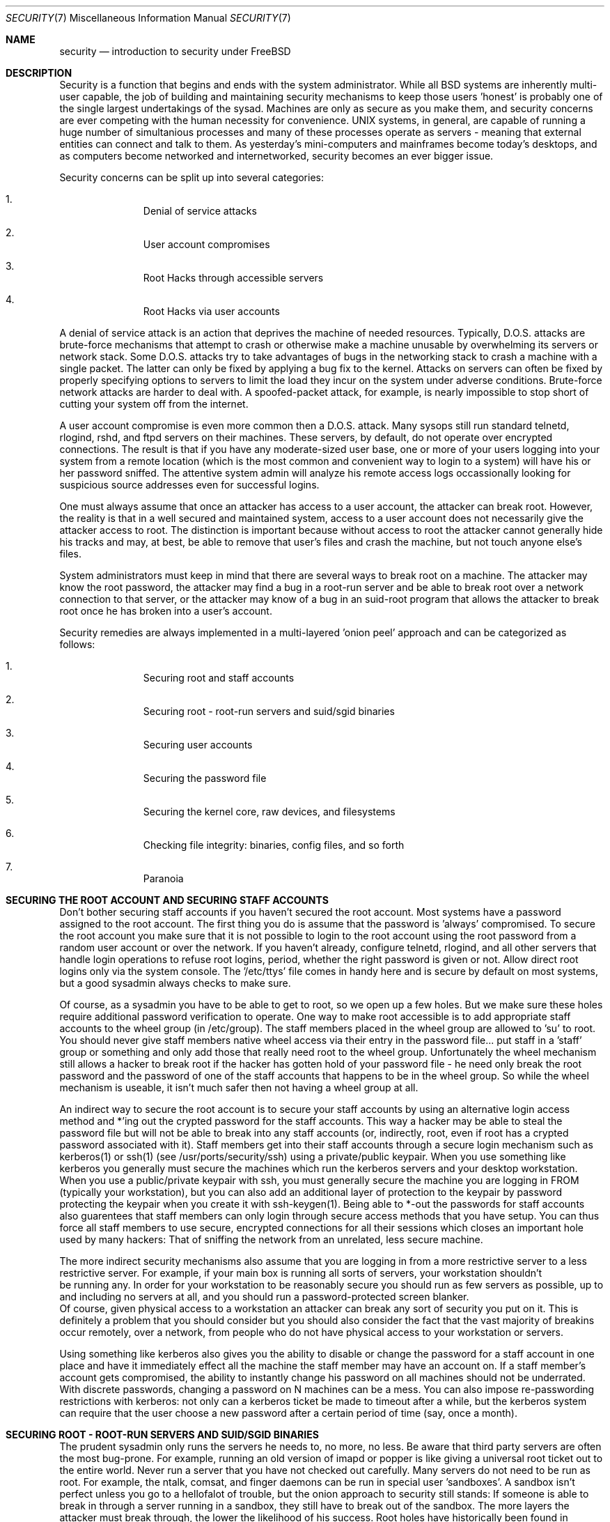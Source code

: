 .\" Copyright (c) 1991, 1993
.\"	The Regents of the University of California.  All rights reserved.
.\"
.\" Redistribution and use in source and binary forms, with or without
.\" modification, are permitted provided that the following conditions
.\" are met:
.\" 1. Redistributions of source code must retain the above copyright
.\"    notice, this list of conditions and the following disclaimer.
.\" 2. Redistributions in binary form must reproduce the above copyright
.\"    notice, this list of conditions and the following disclaimer in the
.\"    documentation and/or other materials provided with the distribution.
.\" 3. All advertising materials mentioning features or use of this software
.\"    must display the following acknowledgement:
.\"	This product includes software developed by the University of
.\"	California, Berkeley and its contributors.
.\" 4. Neither the name of the University nor the names of its contributors
.\"    may be used to endorse or promote products derived from this software
.\"    without specific prior written permission.
.\"
.\" THIS SOFTWARE IS PROVIDED BY THE REGENTS AND CONTRIBUTORS ``AS IS'' AND
.\" ANY EXPRESS OR IMPLIED WARRANTIES, INCLUDING, BUT NOT LIMITED TO, THE
.\" IMPLIED WARRANTIES OF MERCHANTABILITY AND FITNESS FOR A PARTICULAR PURPOSE
.\" ARE DISCLAIMED.  IN NO EVENT SHALL THE REGENTS OR CONTRIBUTORS BE LIABLE
.\" FOR ANY DIRECT, INDIRECT, INCIDENTAL, SPECIAL, EXEMPLARY, OR CONSEQUENTIAL
.\" DAMAGES (INCLUDING, BUT NOT LIMITED TO, PROCUREMENT OF SUBSTITUTE GOODS
.\" OR SERVICES; LOSS OF USE, DATA, OR PROFITS; OR BUSINESS INTERRUPTION)
.\" HOWEVER CAUSED AND ON ANY THEORY OF LIABILITY, WHETHER IN CONTRACT, STRICT
.\" LIABILITY, OR TORT (INCLUDING NEGLIGENCE OR OTHERWISE) ARISING IN ANY WAY
.\" OUT OF THE USE OF THIS SOFTWARE, EVEN IF ADVISED OF THE POSSIBILITY OF
.\" SUCH DAMAGE.
.\"
.\"     @(#)security.1	8.2 (Berkeley) 12/30/93
.\"	$Id: security.7,v 1.1 1998/12/20 20:12:17 dillon Exp $
.\"
.Dd December 30, 1993
.Dt SECURITY 7
.Os
.Sh NAME
.Nm security
.Nd introduction to security under FreeBSD
.Sh DESCRIPTION
.Pp
Security is a function that begins and ends with the system administrator.
While all
.Bx
systems are inherently multi-user capable, the job of building and
maintaining security mechanisms to keep those users 'honest' is probably
one of the single largest undertakings of the sysad.  Machines are
only as secure as you make them, and security concerns are ever competing
with the human necessity for convenience.   UNIX systems,
in general, are capable of running a huge number of simultanious processes
and many of these processes operate as servers - meaning that external entities
can connect and talk to them.  As yesterday's mini-computers and mainframes 
become today's desktops, and as computers become networked and internetworked,
security becomes an ever bigger issue.
.Pp
Security concerns can be split up into several categories:
.Bl -enum -offset indent
.It
Denial of service attacks
.It
User account compromises
.It
Root Hacks through accessible servers
.It
Root Hacks via user accounts
.El
.Pp
A denial of service attack is an action that deprives the machine of needed
resources.  Typically, D.O.S. attacks are brute-force mechanisms that attempt
to crash or otherwise make a machine unusable by overwhelming its servers or
network stack.  Some D.O.S. attacks try to take advantages of bugs in the
networking stack to crash a machine with a single packet.  The latter can
only be fixed by applying a bug fix to the kernel.  Attacks on servers can
often be fixed by properly specifying options to servers to limit the load
they incur on the system under adverse conditions.  Brute-force network 
attacks are harder to deal with.  A spoofed-packet attack, for example, is 
nearly impossible to stop short of cutting your system off from the internet.
.Pp
A user account compromise is even more common then a D.O.S. attack.  Many
sysops still run standard telnetd, rlogind, rshd, and ftpd servers on their
machines.  These servers, by default, do not operate over encrypted
connections.  The result is that if you have any moderate-sized user base,
one or more of your users logging into your system from a remote location
(which is the most common and convenient way to login to a system) will
have his or her password sniffed.  The attentive system admin will analyze
his remote access logs occassionally looking for suspicious source addresses
even for successful logins.
.Pp
One must always assume that once an attacker has access to a user account,
the attacker can break root.  However, the reality is that in a well secured
and maintained system, access to a user account does not necessarily give the
attacker access to root.  The distinction is important because without access
to root the attacker cannot generally hide his tracks and may, at best, be
able to remove that user's files and crash the machine, but not touch anyone
else's files.
.Pp
System administrators must keep in mind that there are several ways to break
root on a machine.  The attacker may know the root password, the attacker
may find a bug in a root-run server and be able to break root over a network
connection to that server, or the attacker may know of a bug in an suid-root
program that allows the attacker to break root once he has broken into a 
user's account.
.Pp
Security remedies are always implemented in a multi-layered 'onion peel' 
approach and can be categorized as follows:
.Bl -enum -offset indent
.It
Securing root and staff accounts
.It
Securing root - root-run servers and suid/sgid binaries
.It
Securing user accounts
.It
Securing the password file 
.It
Securing the kernel core, raw devices, and filesystems
.It
Checking file integrity: binaries, config files, and so forth
.It
Paranoia
.El
.Sh SECURING THE ROOT ACCOUNT AND SECURING STAFF ACCOUNTS
.Pp
Don't bother securing staff accounts if you haven't secured the root
account.  Most systems have a password assigned to the root account.  The
first thing you do is assume that the password is 'always' compromised.
To secure the root account you make sure that it is not possible to login
to the root account using the root password from a random user account or 
over the network.  If you haven't already, configure telnetd, rlogind, and
all other servers that handle login operations to refuse root logins, period,
whether the right password is given or not.  Allow direct root logins only
via the system console.  The '/etc/ttys' file comes in handy here and is
secure by default on most systems, but a good sysadmin always checks to make
sure.
.Pp
Of course, as a sysadmin you have to be able to get to root, so we open up
a few holes.  But we make sure these holes require additional password
verification to operate.  One way to make root accessible is to add appropriate
staff accounts to the wheel group (in /etc/group).  The staff members placed
in the wheel group are allowed to 'su' to root.  You should never give staff
members native wheel access via their entry in the password file... put staff
in a 'staff' group or something and only add those that really need root to
the wheel group.  Unfortunately the wheel mechanism still allows a hacker to
break root if the hacker has gotten hold of your password file - he need only
break the root password and the password of one of the staff accounts that
happens to be in the wheel group.  So while the wheel mechanism is useable,
it isn't much safer then not having a wheel group at all.
.Pp
An indirect way to secure the root account is to secure your staff accounts
by using an alternative login access method and *'ing out the crypted password
for the staff accounts.  This way a hacker may be able to steal the password
file but will not be able to break into any staff accounts (or, indirectly,
root, even if root has a crypted password associated with it).  Staff members
get into their staff accounts through a secure login mechanism such as 
kerberos(1) or ssh(1) (see /usr/ports/security/ssh) using a private/public
keypair.  When you use something like kerberos you generally must secure
the machines which run the kerberos servers and your desktop workstation.
When you use a public/private keypair with ssh, you must generally secure
the machine you are logging in FROM (typically your workstation), but you can
also add an additional layer of protection to the keypair by password 
protecting the keypair when you create it with ssh-keygen(1).  Being able
to *-out the passwords for staff accounts also guarentees that staff members
can only login through secure access methods that you have setup.  You can
thus force all staff members to use secure, encrypted connections for
all their sessions which closes an important hole used by many hackers:  That
of sniffing the network from an unrelated, less secure machine.
.Pp
The more indirect security mechanisms also assume that you are logging in
from a more restrictive server to a less restrictive server.  For example, 
if your main box is running all sorts of servers, your workstation shouldn't
 be running any.  In order for your workstation to be reasonably secure 
you should run as few servers as possible, up to and including no servers 
at all, and you should run a password-protected screen blanker. 
 Of course, given physical access to
a workstation an attacker can break any sort of security you put on it.
This is definitely a problem that you should consider but you should also
consider the fact that the vast majority of breakins occur remotely, over
a network, from people who do not have physical access to your workstation or
servers.
.Pp
Using something like kerberos also gives you the ability to disable or
change the password for a staff account in one place and have it immediately
effect all the machine the staff member may have an account on.  If a staff
member's account gets compromised, the ability to instantly change his 
password on all machines should not be underrated.  With discrete passwords,
changing a password on N machines can be a mess.  You can also impose 
re-passwording restrictions with kerberos:  not only can a kerberos ticket
be made to timeout after a while, but the kerberos system can require that
the user choose a new password after a certain period of time (say, once a 
month). 
.Sh SECURING ROOT - ROOT-RUN SERVERS AND SUID/SGID BINARIES
.Pp
The prudent sysadmin only runs the servers he needs to, no more, no less.  Be
aware that third party servers are often the most bug-prone.  For example,
running an old version of imapd or popper is like giving a universal root
ticket out to the entire world.  Never run a server that you have not checked
out carefully.  Many servers do not need to be run as root.  For example,
the ntalk, comsat, and finger daemons can be run in special user 'sandboxes'.
A sandbox isn't perfect unless you go to a hellofalot of trouble, but the
onion approach to security still stands:  If someone is able to break in
through a server running in a sandbox, they still have to break out of the
sandbox.  The more layers the attacker must break through, the lower the
likelihood of his success.  Root holes have historically been found in
virtually every server ever run as root, including basic system servers.
If you are running a machine through which people only login via sshd and
never login via telnetd or rshd or rlogind, then turn off those services!
.Pp
FreeBSD now defaults to running ntalkd, comsat, and finger in a sandbox.
Another program which may be a candidate for running in a sandbox is
named(8).  The default rc.conf includes the arguments necessary to run
named in a sandbox in a commented-out form.  Depending on whether you
are installing a new system or upgrading an existing system, the special
user accounts used by these sandboxes may not be installed.  The prudent
sysadmin would research and implement sandboxes for servers whenever possible.
.Pp
There are a number of other servers that typically do not run in sandboxes:
sendmail, popper, imapd, ftpd, and others.  There are alternatives to
some of these, but installing them may require more work then you are willing
to put (the convenience factor strikes again).  You may have to run these
servers as root and rely on other mechanisms to detect breakins that might
occur through them.
.Pp
The other big potential root hole in a system are the suid-root and sgid
binaries installed on the system.  Most of these binaries, such as rlogin,
reside in /bin, /sbin, /usr/bin, or /usr/sbin.  While nothing is 100% safe,
the system-default suid and sgid binaries can be considered reasonably safe.
Still, root holes are occassionaly found in these binaries.  A root hole
was found in Xlib in 1998 that made xterm (which is typically suid) vulnerable.
It is better to be safe then sorry and the prudent sysadmin will restrict suid
binaries that only staff should run to a special group that only staff can
access, and get rid of (chmod 000) any suid binaries that nobody uses.  A 
server with no display generally does not need an xterm binary.  Sgid binaries
can be almost as dangerous.  If a hacker can break an sgid-kmem binary the
hacker might be able to read /dev/kmem and thus read the crypted password
file, potentially compromising any passworded account.  A hacker that breaks
the tty group can write to almost user's tty.  If a user is running a terminal
program or emulator with a talk-back feature, the hacker can potentially 
generate a data stream that causes the user's terminal to echo a command, which
is then run as that user.
.Sh SECURING USER ACCOUNTS
.Pp
User accounts are usually the most difficult to secure.  While you can impose
draconian access restrictions on your staff and *-out their passwords, you
may not be able to do so with any general user accounts you might have.  If
you do have sufficient control then you may win out and be able to secure the
user accounts properly.  If not, you simply have to be more vigilant in your
monitoring of those accounts.  Use of ssh and kerberos for user accounts is
more problematic, but still a very good solution compared to a crypted
password. 
.Sh SECURING THE PASSWORD FILE
.Pp
The only sure fire way is to *-out as many passwords as you can and 
use ssh or kerberos for access to those accounts.  Even though the 
crypted password file (/etc/spwd.db) can only be read by root, it may
be possible for a hacker to obtain read access to that file even if the 
attacker cannot obtain root-write access.
.Pp
Your security scripts should always check for and report changes to 
the password file (see 'Checking file integrity' below).
.Sh SECURING THE KERNEL CORE, RAW DEVICES, AND FILESYSTEMS
.Pp
If an attacker breaks root he can do just about anything, but there
are certain conveniences.  For example, most modern kernels have a
packet sniffing device driver built in.  Under FreeBSD it is called
the 'bpf' device.  A hacker will commonly attempt to run a packet sniffer
on a compromised machine.  You do not need to give the hacker the 
capability and most systems should not have the bpf device compiled in.
Unfortunately, there is another kernel feature called the Loadable Kernel
Module interface.  An enterprising hacker can use an LKM to install 
his own bpf device or other sniffing device on a running kernel.  If you
do not need to use the module loader, turn it off in the kernel config
with the NO_LKM option.
.Pp
But even if you turn off the bpf device, and turn off the module loader,
you still have /dev/mem and /dev/kmem to worry about.  For that matter,
the hacker can still write raw devices.  To avoid this you have to run
the kernel at a higher secure level... at least securelevel 1.  The securelevel
can be set with a sysctl on the kern.securelevel variable.  Once you have
set the securelevel to 1, write access to raw devices will be denied and
special chflags flags, such as 'schg', will be enforced.  You must also ensure
that the 'schg' flag is set on critical startup binaries, directories, and
script files - everything that gets run up to the point where the securelevel
is set.  This might be overdoing it, and upgrading the system is much more
difficult when you operate at a higher secure level.  You may compromise and
run the system at a higher secure level but not set the schg flag for every
system file and directory under the sun.
.Sh CHECKING FILE INTEGRITY: BINARIES, CONFIG FILES, ETC
.Pp
When it comes right down to it, you can only protect your core system
configuration and control files so much before the convenience factor
rears its ugly head.  The last layer of your security onion is perhaps
the most important - detection.
.Pp
The only correct way to check a system's file integrity is via another,
more secure system.  It is fairly easy to setup a 'secure' system: you
simply do not run any services on it.  With a secure system in place you
can then give it access to other system's root spaces via ssh.  This may
seem like a security breech, but you have to put your trust somewhere and
as long as you don't do something stupid like run random servers it really
is possible to build a secure machine.  When I say 'secure' here, I assuming
physical access security as well, of course.  Given a secure machine with
root access on all your other machines, you can then write security scripts
ON the secure machine to check the other machines on the system.  The most
common way of checking is to have the security script scp(1) over a find
and md5 binary and then ssh a shell command to the remote machine to md5
all the files in the system (or, at least, the /, /var, and /usr partitions!).
The security machine copies the results to a file and diff's them against
results from a previous run (or compares the results against its own 
binaries), then emails each staff member a daily report of differences.
.Pp
Another way to do this sort of check is to NFS export the major filesystems
from every other machine to the security machine.  This is somewhat more
network intensive but also virtually impossible for a hacker to detect
or spoof.
.Pp
A good security script will also check for changes to user and staff members
access configuration files:  .rhosts, .shosts, .ssh/authorized_keys, and
so forth... files that might fall outside the pervue of the MD5 check.
.Pp
A good security script will check for suid and sgid binaries on all 
filesystems and report their absolute existance as well as a diff against
the previous report or some baseline (say, make a baseline once a week).
While you can turn off the ability to run suid and sgid binaries on certain
filesystems through the 'nosuid' option in fstab/mount, you cannot turn this
off on root and anyone who breaks root can just install their binary their.
If you have a huge amount of user disk space, though, it may be useful to
disallow suid binaries and devices ('nodev' option) on the user partitions
so you do not have to scan them for such.  I would scan them anyway, though,
at least once a week, since the object of this onion layer is detection of
a breakin.
.Pp
Process accounting (see accton(1)) is a relatively low-overhead feature of
the operating system which I recommend using as a post-breakin evaluation
mechanism.  It is especially useful in tracking down how a hacker has 
actually broken root on a system, assuming the file is still intact after
the breakin occurs.
.Pp
Finally, security scripts should process the log files and the logs themselves
should be generated in as secured a manner as possible - remote syslog can be
very useful.  A hacker tries to cover his tracks, and log files are critical
to the sysadmin trying to track down the time and method of the initial breakin.
.Sh PARANOIA
.Pp
A little paranoia never hurts.  As a rule, a sysadmin can add any number
of security features as long as they do not effect convenience, and 
can add security features that do effect convenience with some added
thought.
.Sh SPECIAL SECTION ON D.O.S. ATTACKS
.Pp
This section covers Dential of Service attacks.  A DOS attack is typically
a packet attack.  While there isn't much you can do about modern spoofed
packet attacks that saturate your network, you can generally limit the damage
by ensuring that the attacks cannot take down your servers.  
.Bl -enum -offset indent
.It
Limiting server forks
.It
Limiting springboard attacks (ICMP response attacks, ping broadcast, etc...)
.It
Kernel Route Cache
.El
.Pp
A common DOS attack is against a forking server that attempts to cause the
server to eat processes, file descirptors, and memory until the machine
dies.  Inetd (see inetd(8)) has several options to limit this sort of attack.
It should be noted that while it is possible to prevent a machine from going
down it is not generally possible to prevent a service from being disrupted 
by the attack.  Read the inetd manual page carefully and pay specific attention
to the -c, -C, and -R options.  Note that spoofed-IP attacks will circumvent
the -C option to inetd, so typically a combination of options must be used.
Some standalone servers have self-fork-limitation parameters.  
.Pp
Sendmail has its -OMaxDaemonChildren option which tends to work much
better then trying to use sendmail's load limiting options due to the
load lag.  You should specify a MaxDaemonChildren parameter when you start
sendmail high enough to handle your expected load but no so high that the
computer cannot handle that number of sendmails without falling on its face. 
It is also prudent to run sendmail in queued mode (-ODeliveryMode=queued)
and to run the daemon (sendmail -bd) separate from the queue-runs
(sendmail -q15m).   If you still want realtime delivery you can run the queue
at a much lower interval, such as -q1m, but be sure to specify a reasonable
MaxDaemonChildren option for that sendmail to prevent cascade failures.
.Pp
Syslogd can be attacked directly and it is strongly recommended that you use
the -s option whenever possible, and the -a option otherwise.
.Pp
You should also be fairly careful
with connect-back services such as tcpwrapper's reverse-identd, which can 
be attacked directly.  You generally do not want to use the reverse-ident
feature of tcpwrappers for this reason.
.Pp
It is a very good idea to protect internal services from external access
by firewalling them off at your border routers.  The idea here is to prevent
saturation attacks from outside your LAN, not so much to protect internal 
services from root network-based root hacks.  Always configure an exclusive
firewall, i.e. 'firewall everything *except* ports A, B, C, D, and M-Z'.   This
way you can firewall off all of your low ports except for certain specific
services such as named (if you are primary for a zone), ntalkd, sendmail,
and other internet-accessible services.
If you try to configure the firewall the other
way - as an inclusive or permissive firewall, there is a good chance that you
will forget to 'close' a couple of services or that you will add a new internal
service and forget to update the firewall.  You can still open up the 
high-numbered port range on the firewall to allow permissive-like operation
without compromising your low ports.  Also take note that FreeBSD allows you to
control the range of port numbers used for dynamic binding via the various
net.inet.ip.portrange sysctl's (sysctl -a | fgrep portrange), which can also
ease the complexity of your firewall's configuration.  I usually use a normal
first/last range of 4000 to 5000, and a hiport range of 49152 to 65535, then
block everything under 4000 off in my firewall ( except for certain specific
internet-accessible ports, of course ).
.Pp
Another common DOS attack is called a springboard attack - to attack a server
in a manner that causes the server to generate responses which then overload
the server, the local network, or some other machine.  The most common attack
of this nature is the ICMP PING BROADCAST attack.  The attacker spoofed ping
packets sent to your LAN's broadcast address with the source IP address set
to the actual machine they wish to attack.  If your border routers are not
configured to stomp on ping's to broadcast addresses, your LAN winds up
generating sufficient responses to the spoofed source address to saturate the
victim, especially when the attacker uses the same trick on several dozen
broadcast addresses over several dozen different networks at once.  Broadcast
attacks of over a hundred and twenty megabits have been measured.  A second
common springboard attack is against the ICMP error reporting system.  By
constructing packets that generate ICMP error responses, an attacker can 
saturate a server's incoming network and cause the server to saturate its 
outgoing network with ICMP responses.  This type of attack can also crash the
server by running it out of mbuf's, especially if the server cannot drain the
ICMP responses it generates fast enough.  The FreeBSD kernel has a new kernel
compile option called ICMP_BANDLIM which limits the effectiveness of these 
sorts of attacks.  The last major class of springboard attacks is related to
certain internal inetd services such as the udp echo service.  An attacker 
simply spoofs a UDP packet with the source address being server A's echo port,
and the destination address being server B's echo port, where server A and B
are both on your LAN.  The two servers then bounce this one packet back and
forth between each other.  The attacker can overload both servers and their
LANs simply by injecting a few packets in this manner.  Similar problems
exist with the internal chargen port.  A competent sysadmin will turn off all
of these inetd-internal test services.
.Pp
Spoofed packet attacks may also be used to overload the kernel route cache.
Refer to the net.inet.ip.rtexpire, rtminexpire, and rtmaxcache sysctl 
parameters.  A spoofed packet attack that uses a random source IP will cause
the kernel to generate a temporary cached route in the route table, viewable
with 'netstat -rna | fgrep W3'.  These routes typically timeout in 1600
seconds or so.  If the kernel detects that the cached route table has gotten
too big it will dynamically reduce the rtexpire but will never decrease it to
less then rtminexpire.  There are two problems:  (1) The kernel does not react
quickly enough when a lightly loaded server is suddenly attacked, and (2) The
rtminexpire is not low enough for the kernel to survive a sustained attack.
If your servers are connected to the internet via a T3 or better it may be 
prudent to manually override both rtexpire and rtminexpire via sysctl(8).
Never set either parameter to zero (unless you want to crash the machine :-)).
Setting both parameters to 2 seconds should be sufficient to protect the route
table from attack.

.Sh SEE ALSO
.Pp
.Xr ssh 1 ,
.Xr sshd 1 ,
.Xr kerberos 1 ,
.Xr accton 1 ,
.Xr xdm 1 ,
.Xr syslogd 1 ,
.Xr chflags 1 ,
.Xr find 1 ,
.Xr md5 1 ,
.Xr sysctl 8
.Sh HISTORY
The
.Nm
manual page was originally written by Matthew Dillon and first appeared 
in FreeBSD-3.0.1, December 1998.

